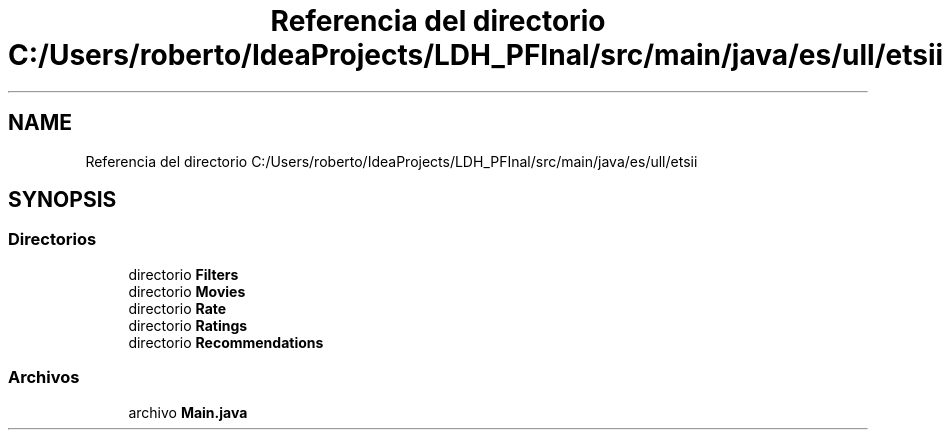 .TH "Referencia del directorio C:/Users/roberto/IdeaProjects/LDH_PFInal/src/main/java/es/ull/etsii" 3 "Miércoles, 4 de Enero de 2023" "Version 1.0" "ProyectoFinalLDH" \" -*- nroff -*-
.ad l
.nh
.SH NAME
Referencia del directorio C:/Users/roberto/IdeaProjects/LDH_PFInal/src/main/java/es/ull/etsii
.SH SYNOPSIS
.br
.PP
.SS "Directorios"

.in +1c
.ti -1c
.RI "directorio \fBFilters\fP"
.br
.ti -1c
.RI "directorio \fBMovies\fP"
.br
.ti -1c
.RI "directorio \fBRate\fP"
.br
.ti -1c
.RI "directorio \fBRatings\fP"
.br
.ti -1c
.RI "directorio \fBRecommendations\fP"
.br
.in -1c
.SS "Archivos"

.in +1c
.ti -1c
.RI "archivo \fBMain\&.java\fP"
.br
.in -1c
